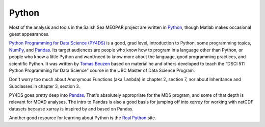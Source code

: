 .. Copyright 2018 – present by The UBC EOAS MOAD Group
.. and The University of British Columbia
..
.. Licensed under a Creative Commons Attribution 4.0 International License
..
..   https://creativecommons.org/licenses/by/4.0/


.. _MOAD-Python:

******
Python
******

Most of the analysis and tools in the Salish Sea MEOPAR project are written in `Python`_,
though Matlab makes occasional guest appearances.

.. _Python: https://www.python.org/

`Python Programming for Data Science (PY4DS)`_ is a good,
grad level,
introduction to Python,
some programming topics,
`NumPy`_,
and `Pandas`_.
Its target audiences are people who know how to program in a language other than Python,
or people who know a little Python and want/need to know more about the language,
good programming practices,
and scientific Python.
It was written by `Tomas Beuzen`_ based on material he and others developed to teach the
“DSCI 511 Python Programming for Data Science” course in the UBC Master of Data Science Program.

.. _Python Programming for Data Science (PY4DS): https://www.tomasbeuzen.com/python-programming-for-data-science/README.html
.. _NumPy: https://numpy.org/
.. _Pandas: https://pandas.pydata.org/
.. _Tomas Beuzen: https://www.tomasbeuzen.com/

Don't worry too much about Anonymous Functions
(aka ``lambda``) in chapter 2,
section 7,
nor about Inheritance and Subclasses in chapter 3,
section 3.

PY4DS goes pretty deep into `Pandas`_.
That's absolutely appropriate for the MDS program,
and some of that depth is relevant for MOAD analyses.
The intro to Pandas is also a good basis for jumping off into `xarray` for working with netCDF datasets because xarray is inspired by and based on Pandas.

.. _xarray: https://docs.xarray.dev/en/stable/

Another good resource for learning about Python is the `Real Python`_ site.

.. _Real Python: https://realpython.com/
